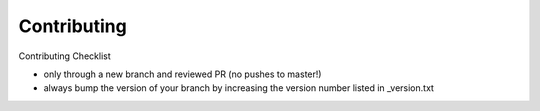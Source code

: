 ===============
Contributing
===============

Contributing Checklist

-  only through a new branch and reviewed PR (no pushes to master!)
-  always bump the version of your branch by increasing the version
   number listed in _version.txt